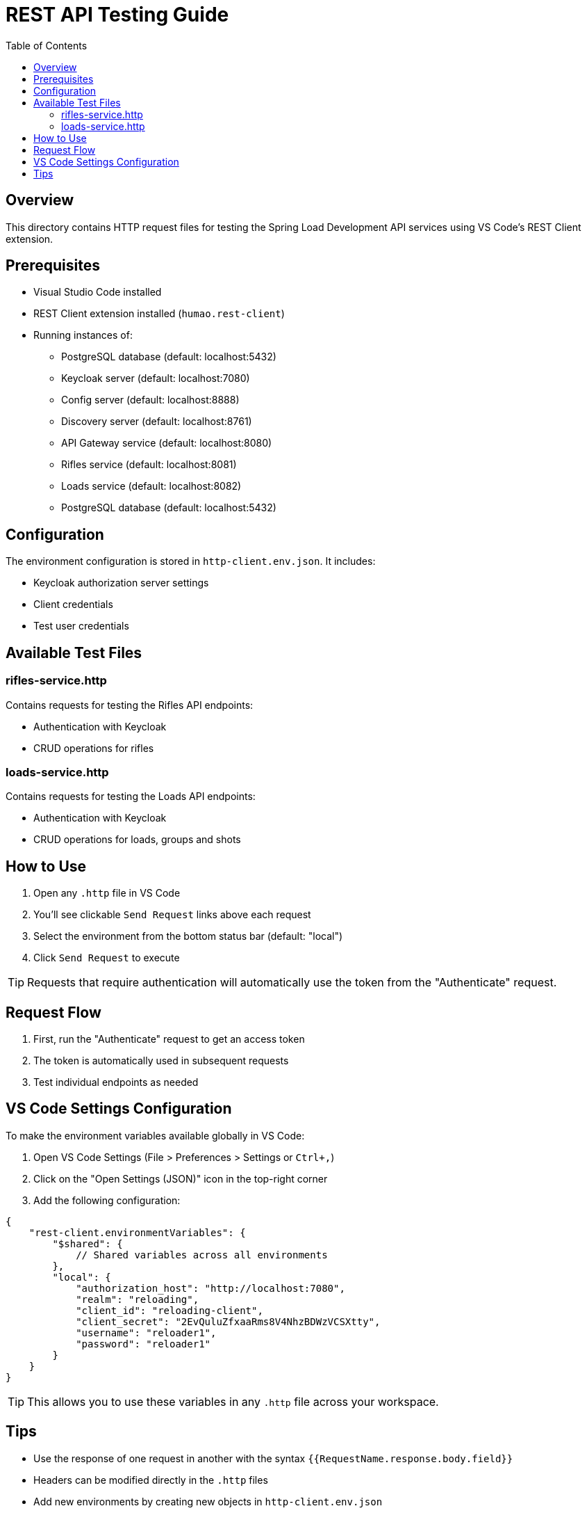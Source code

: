= REST API Testing Guide
:toc: left
:icons: font
:source-highlighter: highlightjs

== Overview

This directory contains HTTP request files for testing the Spring Load Development API services using VS Code's REST Client extension.

== Prerequisites

* Visual Studio Code installed
* REST Client extension installed (`humao.rest-client`)
* Running instances of:
** PostgreSQL database (default: localhost:5432)
** Keycloak server (default: localhost:7080)
** Config server (default: localhost:8888)
** Discovery server (default: localhost:8761)
** API Gateway service (default: localhost:8080)
** Rifles service (default: localhost:8081)
** Loads service (default: localhost:8082)
** PostgreSQL database (default: localhost:5432)

== Configuration

The environment configuration is stored in `http-client.env.json`. It includes:

* Keycloak authorization server settings
* Client credentials
* Test user credentials

== Available Test Files

=== rifles-service.http

Contains requests for testing the Rifles API endpoints:

* Authentication with Keycloak
* CRUD operations for rifles

=== loads-service.http

Contains requests for testing the Loads API endpoints:

* Authentication with Keycloak
* CRUD operations for loads, groups and shots

== How to Use

1. Open any `.http` file in VS Code
2. You'll see clickable `Send Request` links above each request
3. Select the environment from the bottom status bar (default: "local")
4. Click `Send Request` to execute

TIP: Requests that require authentication will automatically use the token from the "Authenticate" request.

== Request Flow

1. First, run the "Authenticate" request to get an access token
2. The token is automatically used in subsequent requests
3. Test individual endpoints as needed

== VS Code Settings Configuration

To make the environment variables available globally in VS Code:

1. Open VS Code Settings (File > Preferences > Settings or `Ctrl+,`)
2. Click on the "Open Settings (JSON)" icon in the top-right corner
3. Add the following configuration:

[source,json]
----
{
    "rest-client.environmentVariables": {
        "$shared": {
            // Shared variables across all environments
        },
        "local": {
            "authorization_host": "http://localhost:7080",
            "realm": "reloading",
            "client_id": "reloading-client",
            "client_secret": "2EvQuluZfxaaRms8V4NhzBDWzVCSXtty",
            "username": "reloader1",
            "password": "reloader1"
        }
    }
}
----

TIP: This allows you to use these variables in any `.http` file across your workspace.

== Tips

* Use the response of one request in another with the syntax `{{RequestName.response.body.field}}`
* Headers can be modified directly in the `.http` files
* Add new environments by creating new objects in `http-client.env.json`
